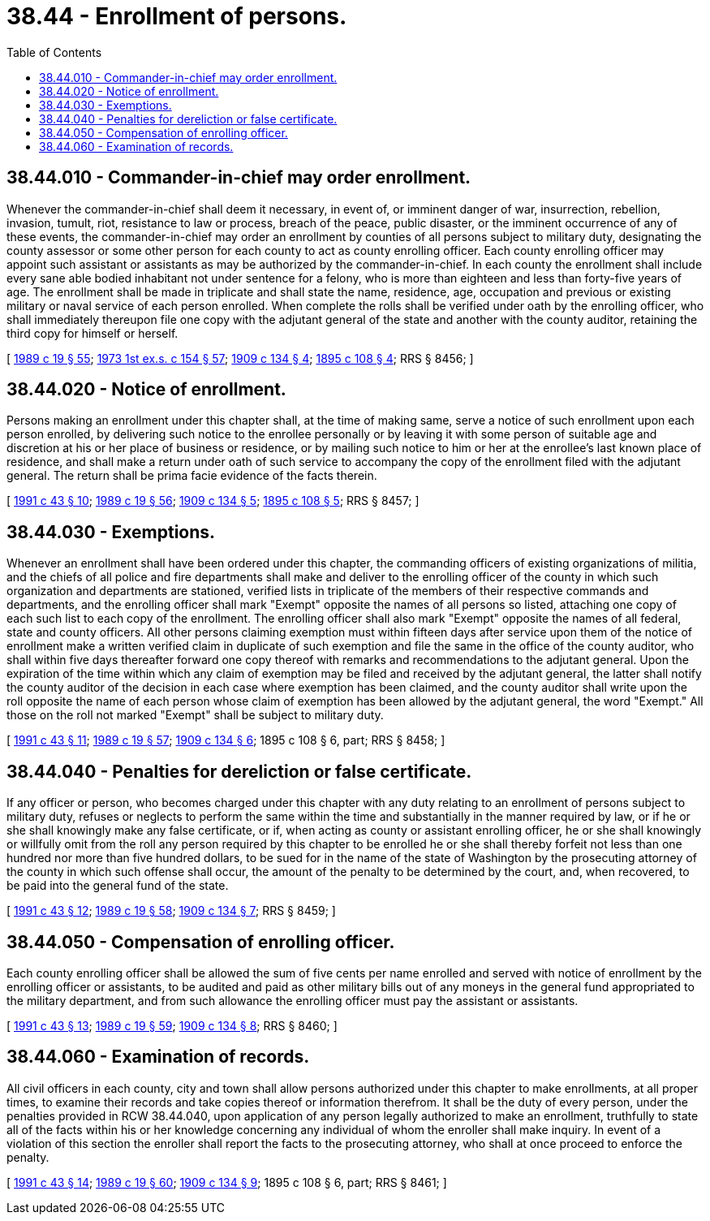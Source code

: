 = 38.44 - Enrollment of persons.
:toc:

== 38.44.010 - Commander-in-chief may order enrollment.
Whenever the commander-in-chief shall deem it necessary, in event of, or imminent danger of war, insurrection, rebellion, invasion, tumult, riot, resistance to law or process, breach of the peace, public disaster, or the imminent occurrence of any of these events, the commander-in-chief may order an enrollment by counties of all persons subject to military duty, designating the county assessor or some other person for each county to act as county enrolling officer. Each county enrolling officer may appoint such assistant or assistants as may be authorized by the commander-in-chief. In each county the enrollment shall include every sane able bodied inhabitant not under sentence for a felony, who is more than eighteen and less than forty-five years of age. The enrollment shall be made in triplicate and shall state the name, residence, age, occupation and previous or existing military or naval service of each person enrolled. When complete the rolls shall be verified under oath by the enrolling officer, who shall immediately thereupon file one copy with the adjutant general of the state and another with the county auditor, retaining the third copy for himself or herself.

[ http://leg.wa.gov/CodeReviser/documents/sessionlaw/1989c19.pdf?cite=1989%20c%2019%20§%2055[1989 c 19 § 55]; http://leg.wa.gov/CodeReviser/documents/sessionlaw/1973ex1c154.pdf?cite=1973%201st%20ex.s.%20c%20154%20§%2057[1973 1st ex.s. c 154 § 57]; http://leg.wa.gov/CodeReviser/documents/sessionlaw/1909c134.pdf?cite=1909%20c%20134%20§%204[1909 c 134 § 4]; http://leg.wa.gov/CodeReviser/documents/sessionlaw/1895c108.pdf?cite=1895%20c%20108%20§%204[1895 c 108 § 4]; RRS § 8456; ]

== 38.44.020 - Notice of enrollment.
Persons making an enrollment under this chapter shall, at the time of making same, serve a notice of such enrollment upon each person enrolled, by delivering such notice to the enrollee personally or by leaving it with some person of suitable age and discretion at his or her place of business or residence, or by mailing such notice to him or her at the enrollee's last known place of residence, and shall make a return under oath of such service to accompany the copy of the enrollment filed with the adjutant general. The return shall be prima facie evidence of the facts therein.

[ http://lawfilesext.leg.wa.gov/biennium/1991-92/Pdf/Bills/Session%20Laws/Senate/5586.SL.pdf?cite=1991%20c%2043%20§%2010[1991 c 43 § 10]; http://leg.wa.gov/CodeReviser/documents/sessionlaw/1989c19.pdf?cite=1989%20c%2019%20§%2056[1989 c 19 § 56]; http://leg.wa.gov/CodeReviser/documents/sessionlaw/1909c134.pdf?cite=1909%20c%20134%20§%205[1909 c 134 § 5]; http://leg.wa.gov/CodeReviser/documents/sessionlaw/1895c108.pdf?cite=1895%20c%20108%20§%205[1895 c 108 § 5]; RRS § 8457; ]

== 38.44.030 - Exemptions.
Whenever an enrollment shall have been ordered under this chapter, the commanding officers of existing organizations of militia, and the chiefs of all police and fire departments shall make and deliver to the enrolling officer of the county in which such organization and departments are stationed, verified lists in triplicate of the members of their respective commands and departments, and the enrolling officer shall mark "Exempt" opposite the names of all persons so listed, attaching one copy of each such list to each copy of the enrollment. The enrolling officer shall also mark "Exempt" opposite the names of all federal, state and county officers. All other persons claiming exemption must within fifteen days after service upon them of the notice of enrollment make a written verified claim in duplicate of such exemption and file the same in the office of the county auditor, who shall within five days thereafter forward one copy thereof with remarks and recommendations to the adjutant general. Upon the expiration of the time within which any claim of exemption may be filed and received by the adjutant general, the latter shall notify the county auditor of the decision in each case where exemption has been claimed, and the county auditor shall write upon the roll opposite the name of each person whose claim of exemption has been allowed by the adjutant general, the word "Exempt." All those on the roll not marked "Exempt" shall be subject to military duty.

[ http://lawfilesext.leg.wa.gov/biennium/1991-92/Pdf/Bills/Session%20Laws/Senate/5586.SL.pdf?cite=1991%20c%2043%20§%2011[1991 c 43 § 11]; http://leg.wa.gov/CodeReviser/documents/sessionlaw/1989c19.pdf?cite=1989%20c%2019%20§%2057[1989 c 19 § 57]; http://leg.wa.gov/CodeReviser/documents/sessionlaw/1909c134.pdf?cite=1909%20c%20134%20§%206[1909 c 134 § 6]; 1895 c 108 § 6, part; RRS § 8458; ]

== 38.44.040 - Penalties for dereliction or false certificate.
If any officer or person, who becomes charged under this chapter with any duty relating to an enrollment of persons subject to military duty, refuses or neglects to perform the same within the time and substantially in the manner required by law, or if he or she shall knowingly make any false certificate, or if, when acting as county or assistant enrolling officer, he or she shall knowingly or willfully omit from the roll any person required by this chapter to be enrolled he or she shall thereby forfeit not less than one hundred nor more than five hundred dollars, to be sued for in the name of the state of Washington by the prosecuting attorney of the county in which such offense shall occur, the amount of the penalty to be determined by the court, and, when recovered, to be paid into the general fund of the state.

[ http://lawfilesext.leg.wa.gov/biennium/1991-92/Pdf/Bills/Session%20Laws/Senate/5586.SL.pdf?cite=1991%20c%2043%20§%2012[1991 c 43 § 12]; http://leg.wa.gov/CodeReviser/documents/sessionlaw/1989c19.pdf?cite=1989%20c%2019%20§%2058[1989 c 19 § 58]; http://leg.wa.gov/CodeReviser/documents/sessionlaw/1909c134.pdf?cite=1909%20c%20134%20§%207[1909 c 134 § 7]; RRS § 8459; ]

== 38.44.050 - Compensation of enrolling officer.
Each county enrolling officer shall be allowed the sum of five cents per name enrolled and served with notice of enrollment by the enrolling officer or assistants, to be audited and paid as other military bills out of any moneys in the general fund appropriated to the military department, and from such allowance the enrolling officer must pay the assistant or assistants.

[ http://lawfilesext.leg.wa.gov/biennium/1991-92/Pdf/Bills/Session%20Laws/Senate/5586.SL.pdf?cite=1991%20c%2043%20§%2013[1991 c 43 § 13]; http://leg.wa.gov/CodeReviser/documents/sessionlaw/1989c19.pdf?cite=1989%20c%2019%20§%2059[1989 c 19 § 59]; http://leg.wa.gov/CodeReviser/documents/sessionlaw/1909c134.pdf?cite=1909%20c%20134%20§%208[1909 c 134 § 8]; RRS § 8460; ]

== 38.44.060 - Examination of records.
All civil officers in each county, city and town shall allow persons authorized under this chapter to make enrollments, at all proper times, to examine their records and take copies thereof or information therefrom. It shall be the duty of every person, under the penalties provided in RCW 38.44.040, upon application of any person legally authorized to make an enrollment, truthfully to state all of the facts within his or her knowledge concerning any individual of whom the enroller shall make inquiry. In event of a violation of this section the enroller shall report the facts to the prosecuting attorney, who shall at once proceed to enforce the penalty.

[ http://lawfilesext.leg.wa.gov/biennium/1991-92/Pdf/Bills/Session%20Laws/Senate/5586.SL.pdf?cite=1991%20c%2043%20§%2014[1991 c 43 § 14]; http://leg.wa.gov/CodeReviser/documents/sessionlaw/1989c19.pdf?cite=1989%20c%2019%20§%2060[1989 c 19 § 60]; http://leg.wa.gov/CodeReviser/documents/sessionlaw/1909c134.pdf?cite=1909%20c%20134%20§%209[1909 c 134 § 9]; 1895 c 108 § 6, part; RRS § 8461; ]

